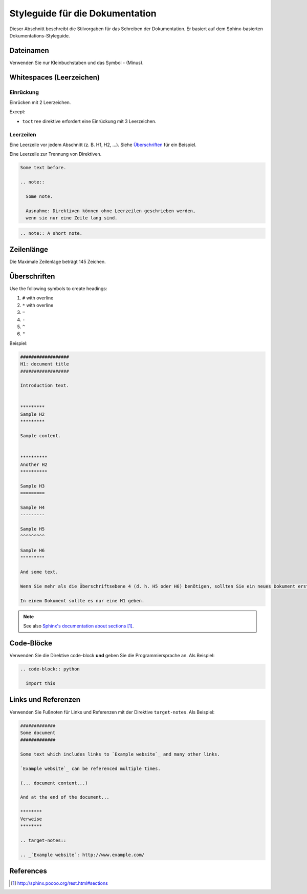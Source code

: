 ################################
Styleguide für die Dokumentation
################################

Dieser Abschnitt beschreibt die Stilvorgaben für das Schreiben der Dokumentation. 
Er basiert auf dem Sphinx-basierten Dokumentations-Styleguide.

**********
Dateinamen
**********

Verwenden Sie nur Kleinbuchstaben und das Symbol - (Minus).

*************************
Whitespaces (Leerzeichen)
*************************

Einrückung
==========

Einrücken mit 2 Leerzeichen.

Except:

* ``toctree`` direktive erfordert eine Einrückung mit 3 Leerzeichen.

Leerzeilen
===========

Eine Leerzeile vor jedem Abschnitt (z. B. H1, H2, ...).
Siehe `Überschriften`_ für ein Beispiel.

Eine Leerzeile zur Trennung von Direktiven.

.. code-block:: rst

  Some text before.

  .. note::

    Some note.

    Ausnahme: Direktiven können ohne Leerzeilen geschrieben werden, 
    wenn sie nur eine Zeile lang sind.

.. code-block:: rst

  .. note:: A short note.


***********
Zeilenlänge
***********

Die Maximale Zeilenläge beträgt 145 Zeichen.

*************
Überschriften
*************

Use the following symbols to create headings:

#. ``#`` with overline
#. ``*`` with overline
#. ``=``
#. ``-``
#. ``^``
#. ``"``

Beispiel: 

.. code-block:: rst

  ##################
  H1: document title
  ##################

  Introduction text.


  *********
  Sample H2
  *********

  Sample content.


  **********
  Another H2
  **********

  Sample H3
  =========

  Sample H4
  ---------

  Sample H5
  ^^^^^^^^^

  Sample H6
  """""""""

  And some text.

  Wenn Sie mehr als die Überschriftsebene 4 (d. h. H5 oder H6) benötigen, sollten Sie ein neues Dokument erstellen.

  In einem Dokument sollte es nur eine H1 geben. 

.. note::

  See also `Sphinx's documentation about sections`_.


***********
Code-Blöcke
***********

Verwenden Sie die Direktive code-block **und** geben Sie die Programmiersprache an. 
Als Beispiel:

.. code-block:: rst

  .. code-block:: python

    import this

********************
Links und Referenzen
********************

Verwenden Sie Fußnoten für Links und Referenzen mit der Direktive ``target-notes``.
Als Beispiel:


.. code-block:: rst

  #############
  Some document
  #############

  Some text which includes links to `Example website`_ and many other links.

  `Example website`_ can be referenced multiple times.

  (... document content...)

  And at the end of the document...

  ********
  Verweise
  ********

  .. target-notes::

  .. _`Example website`: http://www.example.com/


**********
References
**********

.. target-notes::

.. _`Sphinx's documentation about sections`:
   http://sphinx.pocoo.org/rest.html#sections